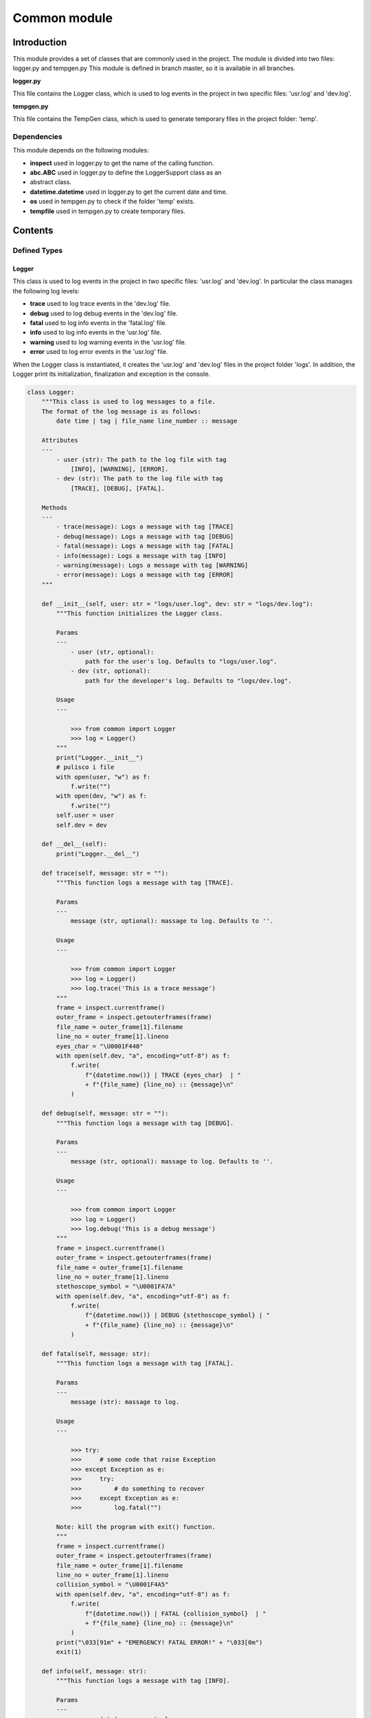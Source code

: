 Common module
=============

Introduction
------------

This module provides a set of classes that are commonly used in the project.
The module is divided into two files: logger.py and tempgen.py
This module is defined in branch master, so it is available in all branches.

**logger.py**

This file contains the Logger class, which is used to log events in the project
in two specific files: 'usr.log' and 'dev.log'.

**tempgen.py**

This file contains the TempGen class, which is used to generate temporary files
in the project folder: 'temp'.

Dependencies
~~~~~~~~~~~~

This module depends on the following modules:

* **inspect** used in logger.py to get the name of the calling function.

* **abc.ABC** used in logger.py to define the LoggerSupport class as an
* abstract class.

* **datetime.datetime** used in logger.py to get the current date and time.

* **os** used in tempgen.py to check if the folder 'temp' exists.

* **tempfile** used in tempgen.py to create temporary files.

Contents
--------

Defined Types
~~~~~~~~~~~~~

Logger
^^^^^^

This class is used to log events in the project in two specific files:
'usr.log' and 'dev.log'. In particular the class manages the following
log levels:

* **trace** used to log trace events in the 'dev.log' file.

* **debug** used to log debug events in the 'dev.log' file.

* **fatal** used to log info events in the 'fatal.log' file.

* **info** used to log info events in the 'usr.log' file.

* **warning** used to log warning events in the 'usr.log' file.

* **error** used to log error events in the 'usr.log' file.

When the Logger class is instantiated, it creates the 'usr.log' and 'dev.log'
files in the project folder 'logs'. In addition, the Logger print its
initialization, finalization and exception in the console.

.. code-block:: python

    class Logger:
        """This class is used to log messages to a file.
        The format of the log message is as follows:
            date time | tag | file_name line_number :: message

        Attributes
        ---
            - user (str): The path to the log file with tag
                [INFO], [WARNING], [ERROR].
            - dev (str): The path to the log file with tag
                [TRACE], [DEBUG], [FATAL].

        Methods
        ---
            - trace(message): Logs a message with tag [TRACE]
            - debug(message): Logs a message with tag [DEBUG]
            - fatal(message): Logs a message with tag [FATAL]
            - info(message): Logs a message with tag [INFO]
            - warning(message): Logs a message with tag [WARNING]
            - error(message): Logs a message with tag [ERROR]
        """

        def __init__(self, user: str = "logs/user.log", dev: str = "logs/dev.log"):
            """This function initializes the Logger class.

            Params
            ---
                - user (str, optional):
                    path for the user's log. Defaults to "logs/user.log".
                - dev (str, optional):
                    path for the developer's log. Defaults to "logs/dev.log".

            Usage
            ---

                >>> from common import Logger
                >>> log = Logger()
            """
            print("Logger.__init__")
            # pulisco i file
            with open(user, "w") as f:
                f.write("")
            with open(dev, "w") as f:
                f.write("")
            self.user = user
            self.dev = dev

        def __del__(self):
            print("Logger.__del__")

        def trace(self, message: str = ""):
            """This function logs a message with tag [TRACE].

            Params
            ---
                message (str, optional): massage to log. Defaults to ''.

            Usage
            ---

                >>> from common import Logger
                >>> log = Logger()
                >>> log.trace('This is a trace message')
            """
            frame = inspect.currentframe()
            outer_frame = inspect.getouterframes(frame)
            file_name = outer_frame[1].filename
            line_no = outer_frame[1].lineno
            eyes_char = "\U0001F440"
            with open(self.dev, "a", encoding="utf-8") as f:
                f.write(
                    f"{datetime.now()} | TRACE {eyes_char}  | "
                    + f"{file_name} {line_no} :: {message}\n"
                )

        def debug(self, message: str = ""):
            """This function logs a message with tag [DEBUG].

            Params
            ---
                message (str, optional): massage to log. Defaults to ''.

            Usage
            ---

                >>> from common import Logger
                >>> log = Logger()
                >>> log.debug('This is a debug message')
            """
            frame = inspect.currentframe()
            outer_frame = inspect.getouterframes(frame)
            file_name = outer_frame[1].filename
            line_no = outer_frame[1].lineno
            stethoscope_symbol = "\U0001FA7A"
            with open(self.dev, "a", encoding="utf-8") as f:
                f.write(
                    f"{datetime.now()} | DEBUG {stethoscope_symbol} | "
                    + f"{file_name} {line_no} :: {message}\n"
                )

        def fatal(self, message: str):
            """This function logs a message with tag [FATAL].

            Params
            ---
                message (str): massage to log.

            Usage
            ---

                >>> try:
                >>>     # some code that raise Exception
                >>> except Exception as e:
                >>>     try:
                >>>         # do something to recover
                >>>     except Exception as e:
                >>>         log.fatal("")

            Note: kill the program with exit() function.
            """
            frame = inspect.currentframe()
            outer_frame = inspect.getouterframes(frame)
            file_name = outer_frame[1].filename
            line_no = outer_frame[1].lineno
            collision_symbol = "\U0001F4A5"
            with open(self.dev, "a", encoding="utf-8") as f:
                f.write(
                    f"{datetime.now()} | FATAL {collision_symbol}  | "
                    + f"{file_name} {line_no} :: {message}\n"
                )
            print("\033[91m" + "EMERGENCY! FATAL ERROR!" + "\033[0m")
            exit(1)

        def info(self, message: str):
            """This function logs a message with tag [INFO].

            Params
            ---
                message (str): massage to log.

            Usage
            ---

                >>> from common import Logger
                >>> log = Logger()
                >>> log.info('This is an info message')
            """
            frame = inspect.currentframe()
            outer_frame = inspect.getouterframes(frame)
            file_name = outer_frame[1].filename
            line_no = outer_frame[1].lineno
            eyes_symbol = "\U0001F440"
            with open(self.user, "a", encoding="utf-8") as f:
                f.write(
                    f"{datetime.now()} | INFO  {eyes_symbol}  | "
                    + f"{file_name} {line_no} :: {message}\n"
                )

        def warning(self, message: str):
            """This function logs a message with tag [WARNING].

            Params
            ---
                message (str): massage to log.

            Usage
            ---

                >>> try:
                >>>     # some code that raise Exception
                >>> except Exception as e:
                >>>     log.warning(str(e))
            """
            frame = inspect.currentframe()
            outer_frame = inspect.getouterframes(frame)
            file_name = outer_frame[1].filename
            line_no = outer_frame[1].lineno
            bell_symbol = "\U0001F514"
            with open(self.user, "a", encoding="utf-8") as f:
                f.write(
                    f"{datetime.now()} | WARN  {bell_symbol}  | "
                    + f"{file_name} {line_no} :: {message}\n"
                )

        def error(self, message: str):
            """This function logs a message with tag [ERROR].

            Params
            ---
                message (str): massage to log.

            Usage
            ---

                >>> try:
                >>>     # some code that raise Exception
                >>> except Exception as e:
                >>>     log.error(f"unexpected error {e}")
            """
            frame = inspect.currentframe()
            outer_frame = inspect.getouterframes(frame)
            file_name = outer_frame[1].filename
            line_no = outer_frame[1].lineno
            collision_symbol = "\U0001F4A5"
            with open(self.user, "a", encoding="utf-8") as f:
                f.write(
                    f"{datetime.now()} | ERROR {collision_symbol} | "
                    + f"{file_name} {line_no} :: {message}\n"
                )

LoggerSupport
^^^^^^^^^^^^^

This class is used to define the Logger class as an abstract class.
In particular, the class defines methods for logging the initialization
and finalization automatically. It is important call
**super().__init__()** and **super().__del__()** in the
**__init__** and **__del__** methods of the derived class:

.. code-block:: python

    class my_class(LoggerSupport):
        def __init__(self, log: Logger):
            super().__init__(log)

        def __del__(self):
            super().__del__()

Source code:

.. code-block:: python

    class LoggerSupport(ABC):
        """This abstract class is used as a support for the logger.

        Attributes
        ---
            log (Logger): The logger object.

        """

        def __init__(self, log: Logger):
            log.trace(f"{self.__class__.__name__}.__init__")
            self.log = log

        def __del__(self):
            self.log.trace(f"{self.__class__.__name__}.__del__")


TempGen
^^^^^^^

This class is used to generate temporary files in the project folder: 'temp'.
In particular, an object of this class is a generator that creates names for temporary files.

Source code:

.. code-block:: python

    class TempGen:
        """TempGen class
        This class creates a temporary file in the specified directory.

        Attributes
        ---
            directory (str): The directory where the temporary file is created.

        Usage
        ---
            >>> from common import TempGen
            >>> tmp = TempGen()
            >>> file = tmp()
        """

        def __init__(self, directory: str = "./temp"):
            """Constructor of the class

            Params
            ---
                directory (str, optional):
                    directory with the temporary files. Defaults to "./temp".

            Raises
            ---
                FileNotFoundError: directory not found.
            """
            print("TempGen.__init__")
            if not os.path.exists(directory):
                raise FileNotFoundError(f"Directory '{directory}' not found.")
            self.directory = directory

        def __call__(self) -> IO[bytes]:
            temp_file = tempfile.NamedTemporaryFile(dir=self.directory)
            return temp_file

        def __del__(self):
            print("TempGen.__del__")

Usage Examples
--------------

Esempi di utilizzo del modulo e delle sue funzioni.

Example1
~~~~~~~~

Descrizione e codice di esempio1.

Example2
~~~~~~~~

Descrizione e codice di esempio2.

Notes
-----

Note aggiuntive e commenti sul modulo.

References
----------

Riferimenti e link utili.
